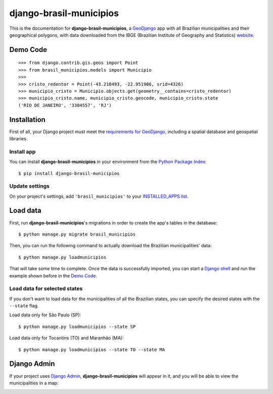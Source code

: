 .. |project-name| replace:: **django-brasil-municipios**

==============
|project-name|
==============

This is the documentation for |project-name|, a `GeoDjango <https://docs.djangoproject.com/en/dev/ref/contrib/gis/>`_ app with all Brazilian municipalities and their geographical polygons, with data downloaded from the IBGE (Brazilian Institute of Geography and Statistics) `website <http://downloads.ibge.gov.br/downloads_geociencias.htm>`_.

*********
Demo Code
*********

::

    >>> from django.contrib.gis.geos import Point
    >>> from brasil_municipios.models import Municipio
    >>>
    >>> cristo_redentor = Point(-43.210493, -22.951906, srid=4326)
    >>> municipio_cristo = Municipio.objects.get(geometry__contains=cristo_redentor)
    >>> municipio_cristo.name, municipio_cristo.geocode, municipio_cristo.state
    ('RIO DE JANEIRO', '3304557', 'RJ')
    

************
Installation
************

First of all, your Django project must meet the `requirements for GeoDjango <https://docs.djangoproject.com/en/dev/ref/contrib/gis/install/>`_, including a spatial database and geospatial libraries.

-----------
Install app
-----------

You can install |project-name| in your environment from the `Python Package Index <https://pypi.python.org/pypi>`_::
    
    $ pip install django-brasil-municipios
    
---------------
Update settings
---------------

On your project's settings, add ``'brasil_municipios'`` to your
`INSTALLED_APPS list <https://docs.djangoproject.com/en/dev/ref/settings/#installed-apps>`_.

*********
Load data
*********

First, run |project-name|'s migrations in order to create the app's tables in the database::
    
    $ python manage.py migrate brasil_municipios

Then, you can run the following command to actually download the Brazilian municipalities' data::
    
    $ python manage.py loadmunicipios

That will take some time to complete. Once the data is successfully imported, you can start a `Django shell <https://docs.djangoproject.com/en/dev/ref/django-admin/#shell>`_ and run the example shown before in the `Demo Code`_.

-----------------------------
Load data for selected states
-----------------------------

If you don't want to load data for the municipalities of all the Brazilian states, you can specify the desired states with the ``--state`` flag.

Load data only for São Paulo (SP)::

    $ python manage.py loadmunicipios --state SP

Load data only for Tocantins (TO) and Maranhão (MA)::

    $ python manage.py loadmunicipios --state TO --state MA

************
Django Admin
************

If your project uses `Django Admin <https://docs.djangoproject.com/en/dev/ref/contrib/admin/>`_, |project-name| will appear in it, and you will be able to view the municipalities in a map:

.. image:: _static/Admin_001.png
   :align: center

.. image:: _static/Admin_002.png
   :align: center

.. image:: _static/Admin_003.png
   :align: center

.. Contents:
.. 
.. .. toctree::
..    :maxdepth: 2
